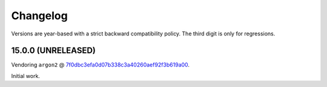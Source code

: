 Changelog
=========

Versions are year-based with a strict backward compatibility policy.
The third digit is only for regressions.


15.0.0 (UNRELEASED)
-------------------

Vendoring ``argon2`` @ `7f0dbc3efa0d07b338c3a40260aef92f3b619a00 <https://github.com/P-H-C/phc-winner-argon2/tree/7f0dbc3efa0d07b338c3a40260aef92f3b619a00>`_.

Initial work.
